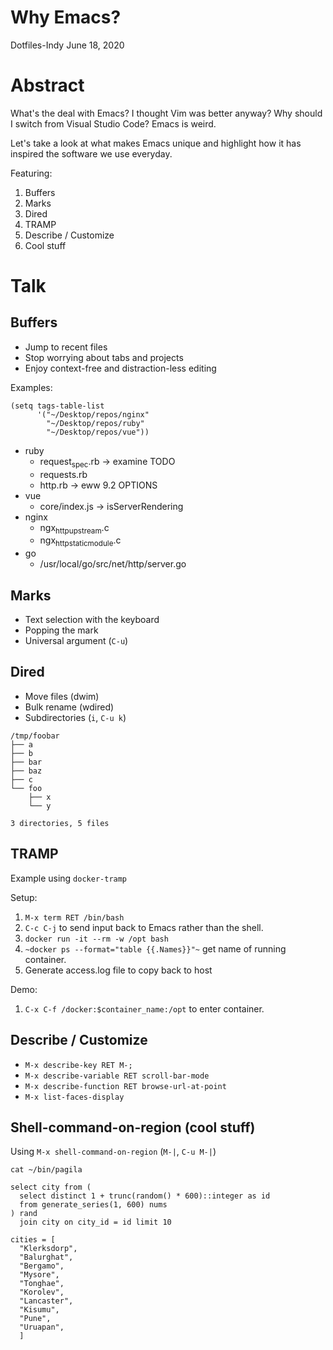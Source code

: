 * Why Emacs?
Dotfiles-Indy June 18, 2020

* Abstract
What's the deal with Emacs? I thought Vim was better anyway? Why
should I switch from Visual Studio Code? Emacs is weird.

Let's take a look at what makes Emacs unique and highlight how it has
inspired the software we use everyday.

Featuring:
1. Buffers
2. Marks
3. Dired
4. TRAMP
5. Describe / Customize
6. Cool stuff

* Talk
** Buffers
- Jump to recent files
- Stop worrying about tabs and projects
- Enjoy context-free and distraction-less editing

Examples:
#+BEGIN_SRC text
(setq tags-table-list
      '("~/Desktop/repos/nginx"
        "~/Desktop/repos/ruby"
        "~/Desktop/repos/vue"))
#+END_SRC

- ruby
  - request_spec.rb -> examine TODO
  - requests.rb
  - http.rb -> eww 9.2 OPTIONS

- vue
  - core/index.js -> isServerRendering

- nginx
  - ngx_http_upstream.c
  - ngx_http_static_module.c

- go
  - /usr/local/go/src/net/http/server.go

** Marks
- Text selection with the keyboard
- Popping the mark
- Universal argument (=C-u=)

** Dired
- Move files (dwim)
- Bulk rename (wdired)
- Subdirectories (=i=, =C-u k=)

#+BEGIN_SRC text
/tmp/foobar
├── a
├── b
├── bar
├── baz
├── c
└── foo
    ├── x
    └── y

3 directories, 5 files
#+END_SRC

** TRAMP
Example using =docker-tramp=

Setup:
1. =M-x term RET /bin/bash=
2. =C-c C-j= to send input back to Emacs rather than the shell.
3. =docker run -it --rm -w /opt bash=
4. ~~docker ps --format="table {{.Names}}"~~ get name of running container.
5. Generate access.log file to copy back to host

Demo:
1. =C-x C-f /docker:$container_name:/opt= to enter container.

** Describe / Customize
- =M-x describe-key RET M-;=
- =M-x describe-variable RET scroll-bar-mode=
- =M-x describe-function RET browse-url-at-point=
- =M-x list-faces-display=

** Shell-command-on-region (cool stuff)
Using =M-x shell-command-on-region= (=M-|=, =C-u M-|=)

#+BEGIN_SRC text
cat ~/bin/pagila

select city from (
  select distinct 1 + trunc(random() * 600)::integer as id
  from generate_series(1, 600) nums
) rand
  join city on city_id = id limit 10

cities = [
  "Klerksdorp",
  "Balurghat",
  "Bergamo",
  "Mysore",
  "Tonghae",
  "Korolev",
  "Lancaster",
  "Kisumu",
  "Pune",
  "Uruapan",
  ]
#+END_SRC
